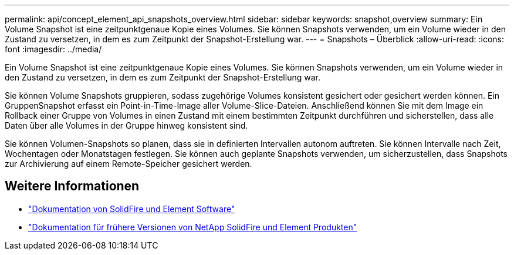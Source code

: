 ---
permalink: api/concept_element_api_snapshots_overview.html 
sidebar: sidebar 
keywords: snapshot,overview 
summary: Ein Volume Snapshot ist eine zeitpunktgenaue Kopie eines Volumes. Sie können Snapshots verwenden, um ein Volume wieder in den Zustand zu versetzen, in dem es zum Zeitpunkt der Snapshot-Erstellung war. 
---
= Snapshots – Überblick
:allow-uri-read: 
:icons: font
:imagesdir: ../media/


[role="lead"]
Ein Volume Snapshot ist eine zeitpunktgenaue Kopie eines Volumes. Sie können Snapshots verwenden, um ein Volume wieder in den Zustand zu versetzen, in dem es zum Zeitpunkt der Snapshot-Erstellung war.

Sie können Volume Snapshots gruppieren, sodass zugehörige Volumes konsistent gesichert oder gesichert werden können. Ein GruppenSnapshot erfasst ein Point-in-Time-Image aller Volume-Slice-Dateien. Anschließend können Sie mit dem Image ein Rollback einer Gruppe von Volumes in einen Zustand mit einem bestimmten Zeitpunkt durchführen und sicherstellen, dass alle Daten über alle Volumes in der Gruppe hinweg konsistent sind.

Sie können Volumen-Snapshots so planen, dass sie in definierten Intervallen autonom auftreten. Sie können Intervalle nach Zeit, Wochentagen oder Monatstagen festlegen. Sie können auch geplante Snapshots verwenden, um sicherzustellen, dass Snapshots zur Archivierung auf einem Remote-Speicher gesichert werden.



== Weitere Informationen

* https://docs.netapp.com/us-en/element-software/index.html["Dokumentation von SolidFire und Element Software"]
* https://docs.netapp.com/sfe-122/topic/com.netapp.ndc.sfe-vers/GUID-B1944B0E-B335-4E0B-B9F1-E960BF32AE56.html["Dokumentation für frühere Versionen von NetApp SolidFire und Element Produkten"^]

